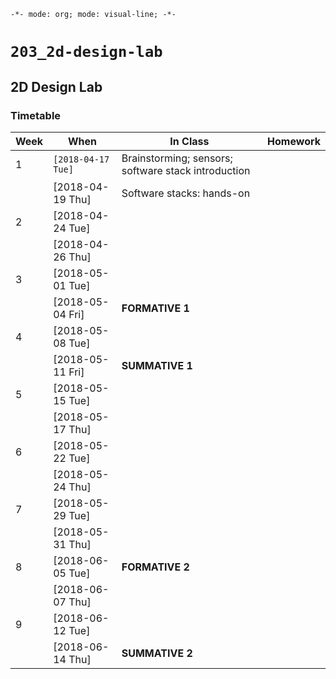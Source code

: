 ~-*- mode: org; mode: visual-line; -*-~
#+STARTUP: indent

* ~203_2d-design-lab~
** 2D Design Lab
*** Timetable

| Week | When               | In Class                                            | Homework |
|------+--------------------+-----------------------------------------------------+----------|
|    1 | ~[2018-04-17 Tue]~ | Brainstorming; sensors; software stack introduction |          |
|      | [2018-04-19 Thu]   | Software stacks: hands-on                           |          |
|------+--------------------+-----------------------------------------------------+----------|
|    2 | [2018-04-24 Tue]   |                                                     |          |
|      | [2018-04-26 Thu]   |                                                     |          |
|------+--------------------+-----------------------------------------------------+----------|
|    3 | [2018-05-01 Tue]   |                                                     |          |
|      | [2018-05-04 Fri]   | *FORMATIVE 1*                                       |          |
|------+--------------------+-----------------------------------------------------+----------|
|    4 | [2018-05-08 Tue]   |                                                     |          |
|      | [2018-05-11 Fri]   | *SUMMATIVE 1*                                       |          |
|------+--------------------+-----------------------------------------------------+----------|
|    5 | [2018-05-15 Tue]   |                                                     |          |
|      | [2018-05-17 Thu]   |                                                     |          |
|------+--------------------+-----------------------------------------------------+----------|
|    6 | [2018-05-22 Tue]   |                                                     |          |
|      | [2018-05-24 Thu]   |                                                     |          |
|------+--------------------+-----------------------------------------------------+----------|
|    7 | [2018-05-29 Tue]   |                                                     |          |
|      | [2018-05-31 Thu]   |                                                     |          |
|------+--------------------+-----------------------------------------------------+----------|
|    8 | [2018-06-05 Tue]   | *FORMATIVE 2*                                       |          |
|      | [2018-06-07 Thu]   |                                                     |          |
|------+--------------------+-----------------------------------------------------+----------|
|    9 | [2018-06-12 Tue]   |                                                     |          |
|      | [2018-06-14 Thu]   | *SUMMATIVE 2*                                       |          |
